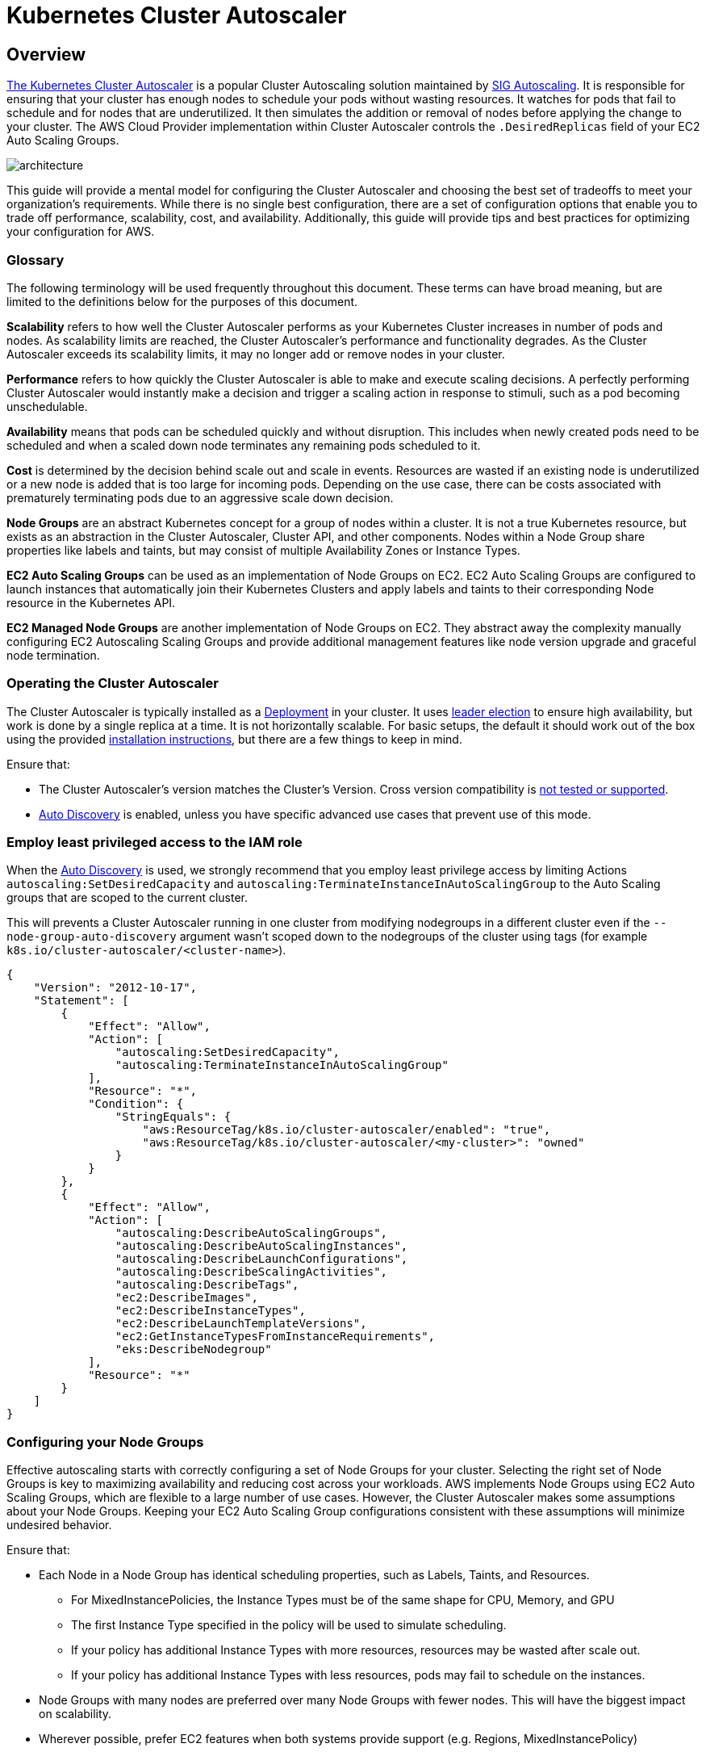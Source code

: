 [."topic"]
[[cas,cas.title]]
= Kubernetes Cluster Autoscaler
:info_doctype: section
:info_title: Cluster Autoscaler
:info_abstract: Cluster Autoscaler
:info_titleabbrev: Cluster Autoscaler 
:imagesdir: images/autoscaling/

== Overview

https://github.com/kubernetes/autoscaler/tree/master/cluster-autoscaler[The
Kubernetes Cluster Autoscaler] is a popular Cluster Autoscaling solution
maintained by
https://github.com/kubernetes/community/tree/master/sig-autoscaling[SIG
Autoscaling]. It is responsible for ensuring that your cluster has
enough nodes to schedule your pods without wasting resources. It watches
for pods that fail to schedule and for nodes that are underutilized. It
then simulates the addition or removal of nodes before applying the
change to your cluster. The AWS Cloud Provider implementation within
Cluster Autoscaler controls the `.DesiredReplicas` field of your EC2
Auto Scaling Groups.

image:cas_architecture.png[architecture]

This guide will provide a mental model for configuring the Cluster
Autoscaler and choosing the best set of tradeoffs to meet your
organization’s requirements. While there is no single best
configuration, there are a set of configuration options that enable you
to trade off performance, scalability, cost, and availability.
Additionally, this guide will provide tips and best practices for
optimizing your configuration for AWS.

=== Glossary

The following terminology will be used frequently throughout this
document. These terms can have broad meaning, but are limited to the
definitions below for the purposes of this document.

*Scalability* refers to how well the Cluster Autoscaler performs as your
Kubernetes Cluster increases in number of pods and nodes. As scalability
limits are reached, the Cluster Autoscaler’s performance and
functionality degrades. As the Cluster Autoscaler exceeds its
scalability limits, it may no longer add or remove nodes in your
cluster.

*Performance* refers to how quickly the Cluster Autoscaler is able to
make and execute scaling decisions. A perfectly performing Cluster
Autoscaler would instantly make a decision and trigger a scaling action
in response to stimuli, such as a pod becoming unschedulable.

*Availability* means that pods can be scheduled quickly and without
disruption. This includes when newly created pods need to be scheduled
and when a scaled down node terminates any remaining pods scheduled to
it.

*Cost* is determined by the decision behind scale out and scale in
events. Resources are wasted if an existing node is underutilized or a
new node is added that is too large for incoming pods. Depending on the
use case, there can be costs associated with prematurely terminating
pods due to an aggressive scale down decision.

*Node Groups* are an abstract Kubernetes concept for a group of nodes
within a cluster. It is not a true Kubernetes resource, but exists as an
abstraction in the Cluster Autoscaler, Cluster API, and other
components. Nodes within a Node Group share properties like labels and
taints, but may consist of multiple Availability Zones or Instance
Types.

*EC2 Auto Scaling Groups* can be used as an implementation of Node
Groups on EC2. EC2 Auto Scaling Groups are configured to launch
instances that automatically join their Kubernetes Clusters and apply
labels and taints to their corresponding Node resource in the Kubernetes
API.

*EC2 Managed Node Groups* are another implementation of Node Groups on
EC2. They abstract away the complexity manually configuring EC2
Autoscaling Scaling Groups and provide additional management features
like node version upgrade and graceful node termination.

=== Operating the Cluster Autoscaler

The Cluster Autoscaler is typically installed as a
https://github.com/kubernetes/autoscaler/tree/master/cluster-autoscaler/cloudprovider/aws/examples[Deployment]
in your cluster. It uses
https://en.wikipedia.org/wiki/Leader_election[leader election] to ensure
high availability, but work is done by a single replica at a time. It is
not horizontally scalable. For basic setups, the default it should work
out of the box using the provided
https://docs.aws.amazon.com/eks/latest/userguide/cluster-autoscaler.html[installation
instructions], but there are a few things to keep in mind.

Ensure that:

* The Cluster Autoscaler’s version matches the Cluster’s Version. Cross
version compatibility is
https://github.com/kubernetes/autoscaler/blob/master/cluster-autoscaler/README.md#releases[not
tested or supported].
* https://github.com/kubernetes/autoscaler/tree/master/cluster-autoscaler/cloudprovider/aws#auto-discovery-setup[Auto
Discovery] is enabled, unless you have specific advanced use cases that
prevent use of this mode.

=== Employ least privileged access to the IAM role

When the
https://github.com/kubernetes/autoscaler/blob/master/cluster-autoscaler/cloudprovider/aws/README.md#Auto-discovery-setup[Auto
Discovery] is used, we strongly recommend that you employ least
privilege access by limiting Actions `autoscaling:SetDesiredCapacity`
and `autoscaling:TerminateInstanceInAutoScalingGroup` to the Auto
Scaling groups that are scoped to the current cluster.

This will prevents a Cluster Autoscaler running in one cluster from
modifying nodegroups in a different cluster even if the
`--node-group-auto-discovery` argument wasn’t scoped down to the
nodegroups of the cluster using tags (for example
`k8s.io/cluster-autoscaler/<cluster-name>`).

[source,json]
----
{
    "Version": "2012-10-17",
    "Statement": [
        {
            "Effect": "Allow",
            "Action": [
                "autoscaling:SetDesiredCapacity",
                "autoscaling:TerminateInstanceInAutoScalingGroup"
            ],
            "Resource": "*",
            "Condition": {
                "StringEquals": {
                    "aws:ResourceTag/k8s.io/cluster-autoscaler/enabled": "true",
                    "aws:ResourceTag/k8s.io/cluster-autoscaler/<my-cluster>": "owned"
                }
            }
        },
        {
            "Effect": "Allow",
            "Action": [
                "autoscaling:DescribeAutoScalingGroups",
                "autoscaling:DescribeAutoScalingInstances",
                "autoscaling:DescribeLaunchConfigurations",
                "autoscaling:DescribeScalingActivities",
                "autoscaling:DescribeTags",
                "ec2:DescribeImages",
                "ec2:DescribeInstanceTypes",
                "ec2:DescribeLaunchTemplateVersions",
                "ec2:GetInstanceTypesFromInstanceRequirements",
                "eks:DescribeNodegroup"
            ],
            "Resource": "*"
        }
    ]
}
----

=== Configuring your Node Groups

Effective autoscaling starts with correctly configuring a set of Node
Groups for your cluster. Selecting the right set of Node Groups is key
to maximizing availability and reducing cost across your workloads. AWS
implements Node Groups using EC2 Auto Scaling Groups, which are flexible
to a large number of use cases. However, the Cluster Autoscaler makes
some assumptions about your Node Groups. Keeping your EC2 Auto Scaling
Group configurations consistent with these assumptions will minimize
undesired behavior.

Ensure that:

* Each Node in a Node Group has identical scheduling properties, such as
Labels, Taints, and Resources.
** For MixedInstancePolicies, the Instance Types must be of the same
shape for CPU, Memory, and GPU
** The first Instance Type specified in the policy will be used to
simulate scheduling.
** If your policy has additional Instance Types with more resources,
resources may be wasted after scale out.
** If your policy has additional Instance Types with less resources,
pods may fail to schedule on the instances.
* Node Groups with many nodes are preferred over many Node Groups with
fewer nodes. This will have the biggest impact on scalability.
* Wherever possible, prefer EC2 features when both systems provide
support (e.g. Regions, MixedInstancePolicy)

_Note: We recommend using
https://docs.aws.amazon.com/eks/latest/userguide/managed-node-groups.html[EKS
Managed Node Groups]. Managed Node Groups come with powerful management
features, including features for Cluster Autoscaler like automatic EC2
Auto Scaling Group discovery and graceful node termination._

== Optimizing for Performance and Scalability

Understanding the autoscaling algorithm’s runtime complexity will help
you tune the Cluster Autoscaler to continue operating smoothly in large
clusters with greater than
https://github.com/kubernetes/autoscaler/blob/master/cluster-autoscaler/proposals/scalability_tests.md[1&#44;000
nodes].

The primary knobs for tuning scalability of the Cluster Autoscaler are
the resources provided to the process, the scan interval of the
algorithm, and the number of Node Groups in the cluster. There are other
factors involved in the true runtime complexity of this algorithm, such
as scheduling plugin complexity and number of pods. These are considered
to be unconfigurable parameters as they are natural to the cluster’s
workload and cannot easily be tuned.

The Cluster Autoscaler loads the entire cluster’s state into memory,
including Pods, Nodes, and Node Groups. On each scan interval, the
algorithm identifies unschedulable pods and simulates scheduling for
each Node Group. Tuning these factors come with different tradeoffs
which should be carefully considered for your use case.

=== Vertically Autoscaling the Cluster Autoscaler

The simplest way to scale the Cluster Autoscaler to larger clusters is
to increase the resource requests for its deployment. Both memory and
CPU should be increased for large clusters, though this varies
significantly with cluster size. The autoscaling algorithm stores all
pods and nodes in memory, which can result in a memory footprint larger
than a gigabyte in some cases. Increasing resources is typically done
manually. If you find that constant resource tuning is creating an
operational burden, consider using the
https://github.com/kubernetes/autoscaler/tree/master/addon-resizer[Addon
Resizer] or
https://github.com/kubernetes/autoscaler/tree/master/vertical-pod-autoscaler[Vertical
Pod Autoscaler].

=== Reducing the number of Node Groups

Minimizing the number of node groups is one way to ensure that the
Cluster Autoscaler will continue to perform well on large clusters. This
may be challenging for some organizations who structure their node
groups per team or per application. While this is fully supported by the
Kubernetes API, this is considered to be a Cluster Autoscaler
anti-pattern with repercussions for scalability. There are many reasons
to use multiple node groups (e.g. Spot or GPUs), but in many cases there
are alternative designs that achieve the same effect while using a small
number of groups.

Ensure that:

* Pod isolation is done using Namespaces rather than Node Groups.
** This may not be possible in low-trust multi-tenant clusters.
** Pod ResourceRequests and ResourceLimits are properly set to avoid
resource contention.
** Larger instance types will result in more optimal bin packing and
reduced system pod overhead.
* NodeTaints or NodeSelectors are used to schedule pods as the
exception, not as the rule.
* Regional resources are defined as a single EC2 Auto Scaling Group with
multiple Availability Zones.

=== Reducing the Scan Interval

A low scan interval (e.g. 10 seconds) will ensure that the Cluster
Autoscaler responds as quickly as possible when pods become
unschedulable. However, each scan results in many API calls to the
Kubernetes API and EC2 Auto Scaling Group or EKS Managed Node Group
APIs. These API calls can result in rate limiting or even service
unavailability for your Kubernetes Control Plane.

The default scan interval is 10 seconds, but on AWS, launching a node
takes significantly longer to launch a new instance. This means that
it’s possible to increase the interval without significantly increasing
overall scale up time. For example, if it takes 2 minutes to launch a
node, changing the interval to 1 minute will result a tradeoff of 6x
reduced API calls for 38% slower scale ups.

=== Sharding Across Node Groups

The Cluster Autoscaler can be configured to operate on a specific set of
Node Groups. Using this functionality, it’s possible to deploy multiple
instances of the Cluster Autoscaler, each configured to operate on a
different set of Node Groups. This strategy enables you use arbitrarily
large numbers of Node Groups, trading cost for scalability. We only
recommend using this as a last resort for improving performance.

The Cluster Autoscaler was not originally designed for this
configuration, so there are some side effects. Since the shards do not
communicate, it’s possible for multiple autoscalers to attempt to
schedule an unschedulable pod. This can result in unnecessary scale out
of multiple Node Groups. These extra nodes will scale back in after the
`scale-down-delay`.

....
metadata:
  name: cluster-autoscaler
  namespace: cluster-autoscaler-1

...

--nodes=1:10:k8s-worker-asg-1
--nodes=1:10:k8s-worker-asg-2

---

metadata:
  name: cluster-autoscaler
  namespace: cluster-autoscaler-2

...

--nodes=1:10:k8s-worker-asg-3
--nodes=1:10:k8s-worker-asg-4
....

Ensure that:

* Each shard is configured to point to a unique set of EC2 Auto Scaling
Groups
* Each shard is deployed to a separate namespace to avoid leader
election conflicts

== Optimizing for Cost and Availability

=== Spot Instances

You can use Spot Instances in your node groups and save up to 90% off
the on-demand price, with the trade-off the Spot Instances can be
interrupted at any time when EC2 needs the capacity back. Insufficient
Capacity Errors will occur when your EC2 Auto Scaling group cannot scale
up due to lack of available capacity. Maximizing diversity by selecting
many instance families can increase your chance of achieving your
desired scale by tapping into many Spot capacity pools, and decrease the
impact of Spot Instance interruptions on your cluster availability.
Mixed Instance Policies with Spot Instances are a great way to increase
diversity without increasing the number of node groups. Keep in mind, if
you need guaranteed resources, use On-Demand Instances instead of Spot
Instances.

It’s critical that all Instance Types have similar resource capacity
when configuring Mixed Instance Policies. The autoscaler’s scheduling
simulator uses the first InstanceType in the MixedInstancePolicy. If
subsequent Instance Types are larger, resources may be wasted after a
scale up. If smaller, your pods may fail to schedule on the new
instances due to insufficient capacity. For example, M4, M5, M5a, and
M5n instances all have similar amounts of CPU and Memory and are great
candidates for a MixedInstancePolicy. The
https://github.com/aws/amazon-ec2-instance-selector[EC2 Instance
Selector] tool can help you identify similar instance types.

image:cas_spot_mix_instance_policy.jpg[spot_mix_instance_policy]

It’s recommended to isolate On-Demand and Spot capacity into separate
EC2 Auto Scaling groups. This is preferred over using a
https://docs.aws.amazon.com/autoscaling/ec2/userguide/asg-purchase-options.html#asg-instances-distribution[base
capacity strategy] because the scheduling properties are fundamentally
different. Since Spot Instances be interrupted at any time (when EC2
needs the capacity back), users will often taint their preemptable
nodes, requiring an explicit pod toleration to the preemption behavior.
These taints result in different scheduling properties for the nodes, so
they should be separated into multiple EC2 Auto Scaling Groups.

The Cluster Autoscaler has a concept of
https://github.com/kubernetes/autoscaler/blob/master/cluster-autoscaler/FAQ.md#what-are-expanders[Expanders],
which provide different strategies for selecting which Node Group to
scale. The strategy `--expander=least-waste` is a good general purpose
default, and if you’re going to use multiple node groups for Spot
Instance diversification (as described in the image above), it could
help further cost-optimize the node groups by scaling the group which
would be best utilized after the scaling activity.

=== Prioritizing a node group / ASG

You may also configure priority based autoscaling by using the Priority
expander. `--expander=priority` enables your cluster to prioritize a
node group / ASG, and if it is unable to scale for any reason, it will
choose the next node group in the prioritized list. This is useful in
situations where, for example, you want to use P3 instance types because
their GPU provides optimal performance for your workload, but as a
second option you can also use P2 instance types.

....
apiVersion: v1
kind: ConfigMap
metadata:
  name: cluster-autoscaler-priority-expander
  namespace: kube-system
data:
  priorities: |-
    10:
      - .*p2-node-group.*
    50:
      - .*p3-node-group.*
....

Cluster Autoscaler will try to scale up the EC2 Auto Scaling group
matching the name _p3-node-group_. If this operation does not succeed
within `--max-node-provision-time`, it will attempt to scale an EC2
Auto Scaling group matching the name _p2-node-group_. This value
defaults to 15 minutes and can be reduced for more responsive node group
selection, though if the value is too low, it can cause unnecessary
scale outs.

=== Overprovisioning

The Cluster Autoscaler minimizes costs by ensuring that nodes are only
added to the cluster when needed and are removed when unused. This
significantly impacts deployment latency because many pods will be
forced to wait for a node scale up before they can be scheduled. Nodes
can take multiple minutes to become available, which can increase pod
scheduling latency by an order of magnitude.

This can be mitigated using
https://github.com/kubernetes/autoscaler/blob/master/cluster-autoscaler/FAQ.md#how-can-i-configure-overprovisioning-with-cluster-autoscaler[overprovisioning],
which trades cost for scheduling latency. Overprovisioning is
implemented using temporary pods with negative priority, which occupy
space in the cluster. When newly created pods are unschedulable and have
higher priority, the temporary pods will be preempted to make room. The
temporary pods then become unschedulable, triggering the Cluster
Autoscaler to scale out new overprovisioned nodes.

There are other less obvious benefits to overprovisioning. Without
overprovisioning, one of the side effects of a highly utilized cluster
is that pods will make less optimal scheduling decisions using the
`preferredDuringSchedulingIgnoredDuringExecution` rule of Pod or Node
Affinity. A common use case for this is to separate pods for a highly
available application across availability zones using AntiAffinity.
Overprovisioning can significantly increase the chance that a node of
the correct zone is available.

The amount of overprovisioned capacity is a careful business decision
for your organization. At its core, it’s a tradeoff between performance
and cost. One way to make this decision is to determine your average
scale up frequency and divide it by the amount of time it takes to scale
up a new node. For example, if on average you require a new node every
30 seconds and EC2 takes 30 seconds to provision a new node, a single
node of overprovisioning will ensure that there’s always an extra node
available, reducing scheduling latency by 30 seconds at the cost of a
single additional EC2 Instance. To improve zonal scheduling decisions,
overprovision a number of nodes equal to the number of availability
zones in your EC2 Auto Scaling Group to ensure that the scheduler can
select the best zone for incoming pods.

=== Prevent Scale Down Eviction

Some workloads are expensive to evict. Big data analysis, machine
learning tasks, and test runners will eventually complete, but must be
restarted if interrupted. The Cluster Autoscaler will attempt to scale
down any node under the scale-down-utilization-threshold, which will
interrupt any remaining pods on the node. This can be prevented by
ensuring that pods that are expensive to evict are protected by a label
recognized by the Cluster Autoscaler.

Ensure that:

* Expensive to evict pods have the annotation
`cluster-autoscaler.kubernetes.io/safe-to-evict=false`

== Advanced Use Cases

=== EBS Volumes

Persistent storage is critical for building stateful applications, such
as database or distributed caches.
https://aws.amazon.com/premiumsupport/knowledge-center/eks-persistent-storage/[EBS
Volumes] enable this use case on Kubernetes, but are limited to a
specific zone. These applications can be highly available if sharded
across multiple AZs using a separate EBS Volume for each AZ. The Cluster
Autoscaler can then balance the scaling of the EC2 Autoscaling Groups.

Ensure that:

* Node group balancing is enabled by setting
`balance-similar-node-groups=true`.
* Node Groups are configured with identical settings except for
different availability zones and EBS Volumes.

=== Co-Scheduling

Machine learning distributed training jobs benefit significantly from
the minimized latency of same-zone node configurations. These workloads
deploy multiple pods to a specific zone. This can be achieved by setting
Pod Affinity for all co-scheduled pods or Node Affinity using
`topologyKey: failure-domain.beta.kubernetes.io/zone`. The Cluster
Autoscaler will then scale out a specific zone to match demands. You may
wish to allocate multiple EC2 Auto Scaling Groups, one per availability
zone to enable failover for the entire co-scheduled workload.

Ensure that:

* Node group balancing is enabled by setting
`balance-similar-node-groups=false`
* https://kubernetes.io/docs/concepts/scheduling-eviction/assign-pod-node/#affinity-and-anti-affinity[Node
Affinity] and/or
https://kubernetes.io/docs/concepts/configuration/pod-priority-preemption/[Pod
Preemption] is used when clusters include both Regional and Zonal Node
Groups.
** Use
https://kubernetes.io/docs/concepts/scheduling-eviction/assign-pod-node/#affinity-and-anti-affinity[Node
Affinity] to force or encourage regional pods to avoid zonal Node
Groups, and vice versa.
** If zonal pods schedule onto regional node groups, this will result in
imbalanced capacity for your regional pods.
** If your zonal workloads can tolerate disruption and relocation,
configure
https://kubernetes.io/docs/concepts/configuration/pod-priority-preemption/[Pod
Preemption] to enable regionally scaled pods to force preemption and
rescheduling on a less contested zone.

=== Accelerators

Some clusters take advantage of specialized hardware accelerators such
as GPU. When scaling out, the accelerator device plugin can take several
minutes to advertise the resource to the cluster. The Cluster Autoscaler
has simulated that this node will have the accelerator, but until the
accelerator becomes ready and updates the node’s available resources,
pending pods can not be scheduled on the node. This can result in
https://github.com/kubernetes/kubernetes/issues/54959[repeated
unnecessary scale out].

Additionally, nodes with accelerators and high CPU or Memory utilization
will not be considered for scale down, even if the accelerator is
unused. This behavior can be expensive due to the relative cost of
accelerators. Instead, the Cluster Autoscaler can apply special rules to
consider nodes for scale down if they have unoccupied accelerators.

To ensure the correct behavior for these cases, you can configure the
kubelet on your accelerator nodes to label the node before it joins the
cluster. The Cluster Autoscaler will use this label selector to trigger
the accelerator optimized behavior.

Ensure that:

* The Kubelet for GPU nodes is configured with
`--node-labels k8s.amazonaws.com/accelerator=$ACCELERATOR_TYPE`
* Nodes with Accelerators adhere to the identical scheduling properties
rule noted above.

=== Scaling from 0

Cluster Autoscaler is capable of scaling Node Groups to and from zero,
which can yield significant cost savings. It detects the CPU, memory,
and GPU resources of an Auto Scaling Group by inspecting the
InstanceType specified in its LaunchConfiguration or LaunchTemplate.
Some pods require additional resources like `WindowsENI` or
`PrivateIPv4Address` or specific NodeSelectors or Taints which cannot
be discovered from the LaunchConfiguration. The Cluster Autoscaler can
account for these factors by discovering them from tags on the EC2 Auto
Scaling Group. For example:

....
Key: k8s.io/cluster-autoscaler/node-template/resources/$RESOURCE_NAME
Value: 5
Key: k8s.io/cluster-autoscaler/node-template/label/$LABEL_KEY
Value: $LABEL_VALUE
Key: k8s.io/cluster-autoscaler/node-template/taint/$TAINT_KEY
Value: NoSchedule
....

_Note: Keep in mind, when scaling to zero your capacity is returned to
EC2 and may be unavailable in the future._

== Additional Parameters

There are many configuration options that can be used to tune the
behavior and performance of the Cluster Autoscaler. A complete list of
parameters is available on
https://github.com/kubernetes/autoscaler/blob/master/cluster-autoscaler/FAQ.md#what-are-the-parameters-to-ca[GitHub].

[width="100%",cols="34%,33%,33%",]
|===
|Parameter |Description |Default

|scan-interval |How often cluster is reevaluated for scale up or down
|10 seconds

|max-empty-bulk-delete |Maximum number of empty nodes that can be
deleted at the same time. |10

|scale-down-delay-after-add |How long after scale up that scale down
evaluation resumes |10 minutes

|scale-down-delay-after-delete |How long after node deletion that scale
down evaluation resumes, defaults to scan-interval |scan-interval

|scale-down-delay-after-failure |How long after scale down failure that
scale down evaluation resumes |3 minutes

|scale-down-unneeded-time |How long a node should be unneeded before it
is eligible for scale down |10 minutes

|scale-down-unready-time |How long an unready node should be unneeded
before it is eligible for scale down |20 minutes

|scale-down-utilization-threshold |Node utilization level, defined as
sum of requested resources divided by capacity, below which a node can
be considered for scale down |0.5

|scale-down-non-empty-candidates-count |Maximum number of non empty
nodes considered in one iteration as candidates for scale down with
drain. Lower value means better CA responsiveness but possible slower
scale down latency. Higher value can affect CA performance with big
clusters (hundreds of nodes). Set to non positive value to turn this
heuristic off - CA will not limit the number of nodes it considers.“ |30

|scale-down-candidates-pool-ratio |A ratio of nodes that are considered
as additional non empty candidates for scale down when some candidates
from previous iteration are no longer valid. Lower value means better CA
responsiveness but possible slower scale down latency. Higher value can
affect CA performance with big clusters (hundreds of nodes). Set to 1.0
to turn this heuristics off - CA will take all nodes as additional
candidates. |0.1

|scale-down-candidates-pool-min-count |Minimum number of nodes that are
considered as additional non empty candidates for scale down when some
candidates from previous iteration are no longer valid. When calculating
the pool size for additional candidates we take
`max(#nodes * scale-down-candidates-pool-ratio, scale-down-candidates-pool-min-count)`
|50
|===

== Additional Resources

This page contains a list of Cluster Autoscaler presentations and demos.
If you’d like to add a presentation or demo here, please send a pull
request.

[width="100%",cols="64%,36%",options="header",]
|===
|Presentation/Demo |Presenters
|https://sched.co/Zemi[Autoscaling and Cost Optimization on Kubernetes:
From 0 to 100] |Guy Templeton, Skyscanner & Jiaxin Shan, Amazon

|https://youtu.be/odxPyW_rZNQ[SIG-Autoscaling Deep Dive] |Maciek Pytel &
Marcin Wielgus
|===

== References

* https://github.com/kubernetes/autoscaler/blob/master/cluster-autoscaler/FAQ.md
* https://github.com/kubernetes/autoscaler/blob/master/cluster-autoscaler/cloudprovider/aws/README.md
* https://github.com/aws/amazon-ec2-instance-selector
* https://github.com/aws/aws-node-termination-handler


